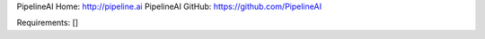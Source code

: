 PipelineAI Home:  http://pipeline.ai
PipelineAI GitHub:  https://github.com/PipelineAI


Requirements:
[]

